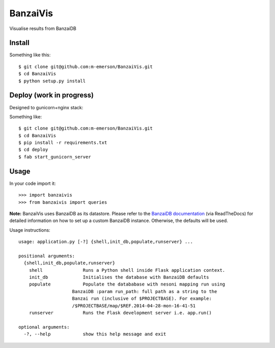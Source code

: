 BanzaiVis
=========

Visualise results from BanzaiDB


Install
-------

Something like this::

    $ git clone git@github.com:m-emerson/BanzaiVis.git
    $ cd BanzaiVis
    $ python setup.py install


Deploy (work in progress)
-------------------------

Designed to gunicorn+nginx stack:

Something like::
    
    $ git clone git@github.com:m-emerson/BanzaiVis.git
    $ cd BanzaiVis
    $ pip install -r requirements.txt
    $ cd deploy
    $ fab start_gunicorn_server


Usage
-----

In your code import it::

    >>> import banzaivis
    >>> from banzaivis import queries

**Note:** BanzaiVis uses BanzaiDB as its datastore.  Please refer to the `BanzaiDB documentation`_ (via ReadTheDocs) for detailed information on how to set up a custom BanzaiDB instance.  Otherwise, the defaults will be used.

Usage instructions::

    usage: application.py [-?] {shell,init_db,populate,runserver} ...

    positional arguments:
      {shell,init_db,populate,runserver}
        shell               Runs a Python shell inside Flask application context.
        init_db             Initialises the database with BanzaiDB defaults
        populate            Populate the datababase with nesoni mapping run using
                        BanzaiDB :param run_path: full path as a string to the
                        Banzai run (inclusive of $PROJECTBASE). For example:
                        /$PROJECTBASE/map/$REF.2014-04-28-mon-16-41-51
        runserver           Runs the Flask development server i.e. app.run()

    optional arguments:
      -?, --help            show this help message and exit

.. _BanzaiDB documentation: http://banzaidb.readthedocs.org
